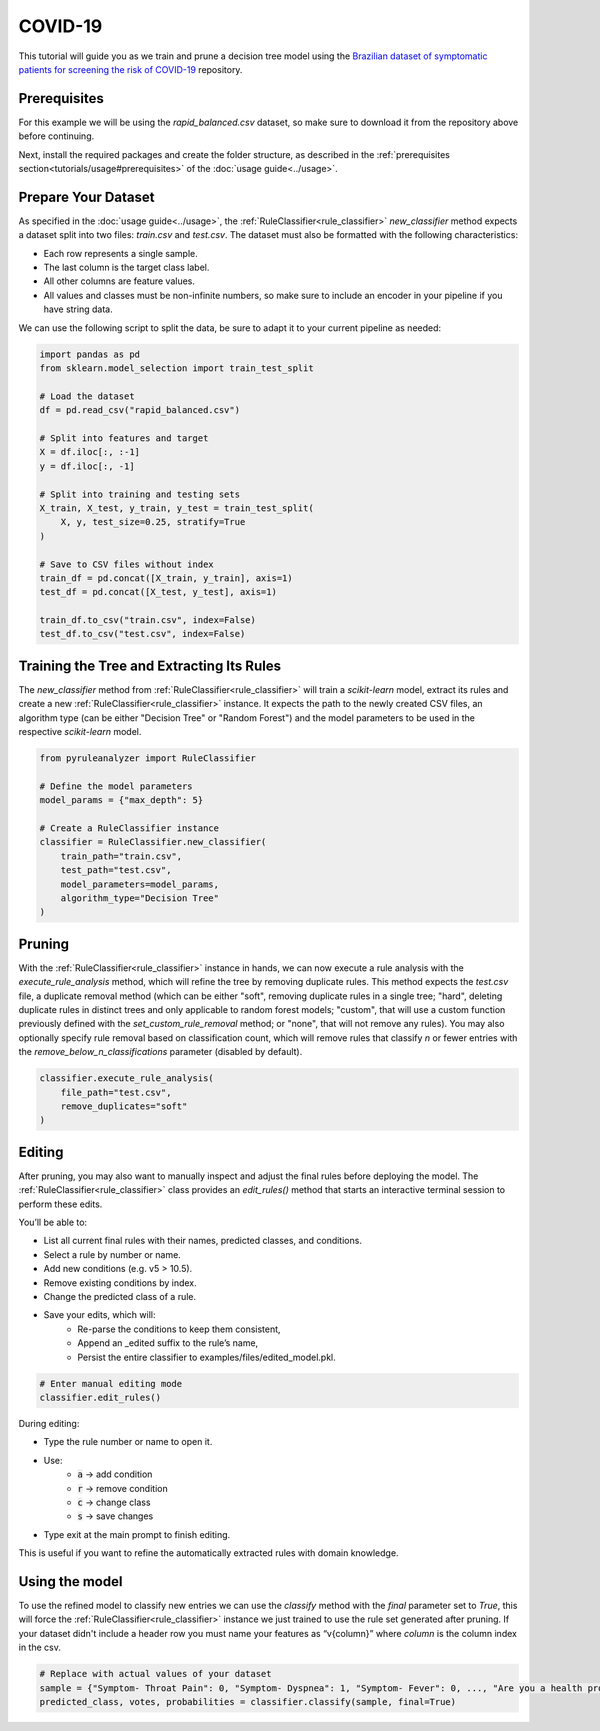 COVID-19
========

This tutorial will guide you as we train and prune a decision tree model using the `Brazilian dataset of symptomatic patients for screening the risk of COVID-19 <https://data.mendeley.com/datasets/b7zcgmmwx4/5>`_ repository.

Prerequisites
-------------

For this example we will be using the `rapid_balanced.csv` dataset, so make sure to download it from the repository above before continuing.

Next, install the required packages and create the folder structure, as described in the :ref:`prerequisites section<tutorials/usage#prerequisites>` of the :doc:`usage guide<../usage>`.

Prepare Your Dataset
--------------------

As specified in the :doc:`usage guide<../usage>`, the :ref:`RuleClassifier<rule_classifier>` `new_classifier` method expects a dataset split into two files: `train.csv` and `test.csv`. The dataset must also be formatted with the following characteristics:

- Each row represents a single sample.
- The last column is the target class label.
- All other columns are feature values.
- All values and classes must be non-infinite numbers, so make sure to include an encoder in your pipeline if you have string data.

We can use the following script to split the data, be sure to adapt it to your current pipeline as needed:

.. code-block:: python
    
    import pandas as pd
    from sklearn.model_selection import train_test_split
 
    # Load the dataset
    df = pd.read_csv("rapid_balanced.csv")

    # Split into features and target
    X = df.iloc[:, :-1]
    y = df.iloc[:, -1]

    # Split into training and testing sets
    X_train, X_test, y_train, y_test = train_test_split(
        X, y, test_size=0.25, stratify=True
    )

    # Save to CSV files without index
    train_df = pd.concat([X_train, y_train], axis=1)
    test_df = pd.concat([X_test, y_test], axis=1)

    train_df.to_csv("train.csv", index=False)
    test_df.to_csv("test.csv", index=False)

Training the Tree and Extracting Its Rules
---------------------------------------------------

The `new_classifier` method from :ref:`RuleClassifier<rule_classifier>` will train a `scikit-learn` model, extract its rules and create a new :ref:`RuleClassifier<rule_classifier>` instance. It expects the path to the newly created CSV files, an algorithm type (can be either "Decision Tree" or "Random Forest") and the model parameters to be used in the respective `scikit-learn` model.

.. code-block:: python

    from pyruleanalyzer import RuleClassifier

    # Define the model parameters
    model_params = {"max_depth": 5}

    # Create a RuleClassifier instance
    classifier = RuleClassifier.new_classifier(
        train_path="train.csv",
        test_path="test.csv",
        model_parameters=model_params,
        algorithm_type="Decision Tree"
    )

Pruning
-------

With the :ref:`RuleClassifier<rule_classifier>` instance in hands, we can now execute a rule analysis with the `execute_rule_analysis` method, which will refine the tree by removing duplicate rules. This method expects the `test.csv` file, a duplicate removal method (which can be either "soft", removing duplicate rules in a single tree; "hard", deleting duplicate rules in distinct trees and only applicable to random forest models; "custom", that will use a custom function previously defined with the `set_custom_rule_removal` method; or "none", that will not remove any rules). You may also optionally specify rule removal based on classification count, which will remove rules that classify `n` or fewer entries with the `remove_below_n_classifications` parameter (disabled by default).

.. code-block:: python

    classifier.execute_rule_analysis(
        file_path="test.csv",
        remove_duplicates="soft"
    )

Editing
-------

After pruning, you may also want to manually inspect and adjust the final rules before deploying the model.
The :ref:`RuleClassifier<rule_classifier>` class provides an `edit_rules()` method that starts an interactive terminal session to perform these edits.

You’ll be able to:

- List all current final rules with their names, predicted classes, and conditions.
- Select a rule by number or name.
- Add new conditions (e.g. v5 > 10.5).
- Remove existing conditions by index. 
- Change the predicted class of a rule.
- Save your edits, which will:
    - Re-parse the conditions to keep them consistent,
    - Append an _edited suffix to the rule’s name,
    - Persist the entire classifier to examples/files/edited_model.pkl.

.. code-block:: python

    # Enter manual editing mode
    classifier.edit_rules()


During editing:

- Type the rule number or name to open it.
- Use:
    - :code:`a` → add condition
    - :code:`r` → remove condition
    - :code:`c` → change class
    - :code:`s` → save changes
- Type exit at the main prompt to finish editing.

This is useful if you want to refine the automatically extracted rules with domain knowledge.

Using the model
---------------

To use the refined model to classify new entries we can use the `classify` method with the `final` parameter set to `True`, this will force the :ref:`RuleClassifier<rule_classifier>` instance we just trained to use the rule set generated after pruning. If your dataset didn't include a header row you must name your features as “v{column}” where `column` is the column index in the csv.

.. code-block:: python
    
    # Replace with actual values of your dataset
    sample = {"Symptom- Throat Pain": 0, "Symptom- Dyspnea": 1, "Symptom- Fever": 0, ..., "Are you a health professional?": 0}
    predicted_class, votes, probabilities = classifier.classify(sample, final=True)
